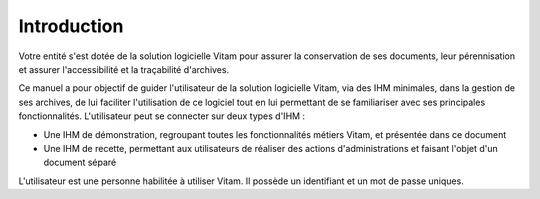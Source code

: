 Introduction
############

Votre entité s'est dotée de la solution logicielle Vitam pour assurer la conservation de ses documents, leur pérennisation et assurer l'accessibilité et la traçabilité d'archives.

Ce manuel a pour objectif de guider l'utilisateur de la solution logicielle Vitam, via des IHM minimales, dans la gestion de ses archives, de lui faciliter l'utilisation de ce logiciel tout en lui permettant de se familiariser avec ses principales fonctionnalités.
L'utilisateur peut se connecter sur deux types d'IHM :

- Une IHM de démonstration, regroupant toutes les fonctionnalités métiers Vitam, et présentée dans ce document
- Une IHM de recette, permettant aux utilisateurs de réaliser des actions d'administrations et faisant l'objet d'un document séparé

L'utilisateur est une personne habilitée à utiliser Vitam. Il possède un identifiant et un mot de passe uniques.
